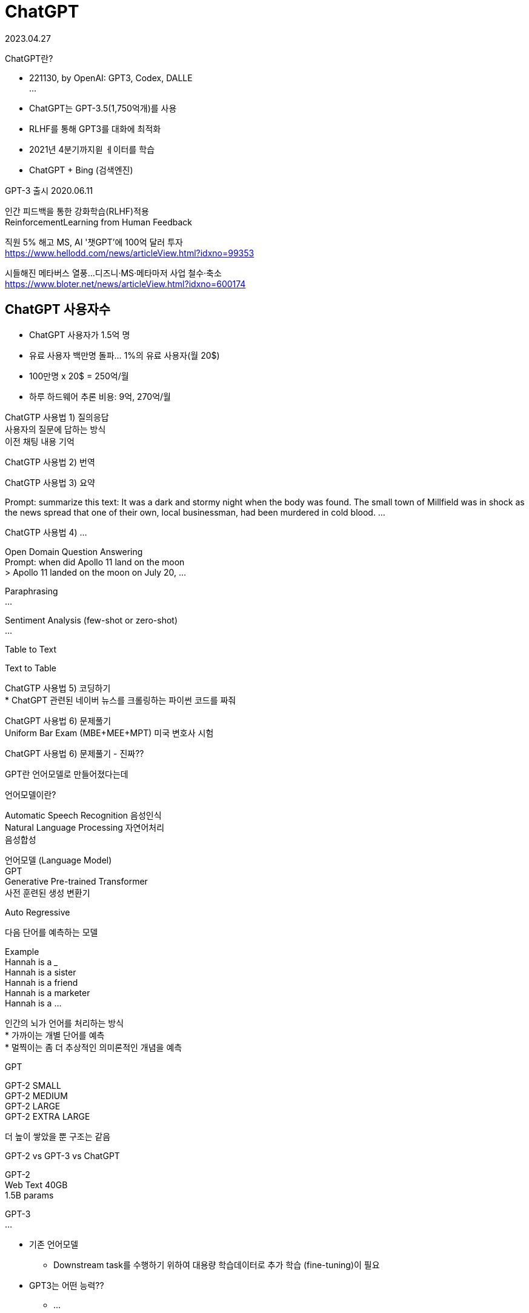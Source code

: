:hardbreaks:
= ChatGPT

2023.04.27

ChatGPT란?

* 221130, by OpenAI: GPT3, Codex, DALLE
...

* ChatGPT는 GPT-3.5(1,750억개)를 사용
* RLHF를 통해 GPT3를 대화에 최적화
* 2021년 4분기까지읟 ㅔ이터를 학습
* ChatGPT + Bing (검색엔진)

GPT-3 출시 2020.06.11

인간 피드백을 통한 강화학습(RLHF)적용
ReinforcementLearning from Human Feedback

직원 5% 해고 MS, AI '챗GPT'에 100억 달러 투자
https://www.hellodd.com/news/articleView.html?idxno=99353

시들해진 메타버스 열풍...디즈니·MS·메타마저 사업 철수·축소
https://www.bloter.net/news/articleView.html?idxno=600174

== ChatGPT 사용자수
* ChatGPT 사용자가 1.5억 명
* 유료 사용자 백만명 돌파... 1%의 유료 사용자(월 20$)
* 100만명 x 20$ = 250억/월
* 하루 하드웨어 추론 비용: 9억, 270억/월

ChatGTP 사용법 1) 질의응답
사용자의 질문에 답하는 방식
이전 채팅 내용 기억

ChatGTP 사용법 2) 번역

ChatGTP 사용법 3) 요약

Prompt: summarize this text: It was a dark and stormy night when the body was found. The small town of Millfield was in shock as the news spread that one of their own, local businessman, had been murdered in cold blood. ...


ChatGTP 사용법 4) ...

Open Domain Question Answering
Prompt: when did Apollo 11 land on the moon
> Apollo 11 landed on the moon on July 20, ...

Paraphrasing
...

Sentiment Analysis (few-shot or zero-shot)
...

Table to Text

Text to Table

ChatGTP 사용법 5) 코딩하기
* ChatGPT 관련된 네이버 뉴스를 크롤링하는 파이썬 코드를 짜줘

ChatGPT 사용법 6) 문제풀기
Uniform Bar Exam (MBE+MEE+MPT) 미국 변호사 시험

ChatGPT 사용법 6) 문제풀기 - 진짜??


GPT란 언어모델로 만들어졌다는데

언어모델이란?

Automatic Speech Recognition 음성인식
Natural Language Processing 자연어처리
음성합성

언어모델 (Language Model)
GPT
Generative Pre-trained Transformer
사전 훈련된 생성 변환기

Auto Regressive

다음 단어를 예측하는 모델

Example
Hannah is a ___
Hannah is a sister
Hannah is a friend
Hannah is a marketer
Hannah is a ...

인간의 뇌가 언어를 처리하는 방식
* 가까이는 개별 단어를 예측
* 멀찍이는 좀 더 추상적인 의미론적인 개념을 예측

GPT

GPT-2 SMALL
GPT-2 MEDIUM
GPT-2 LARGE
GPT-2 EXTRA LARGE

더 높이 쌓았을 뿐 구조는 같음

GPT-2 vs GPT-3 vs ChatGPT

GPT-2
Web Text 40GB
1.5B params

GPT-3
...

* 기존 언어모델
** Downstream task를 수행하기 위하여 대용량 학습데이터로 추가 학습 (fine-tuning)이 필요
* GPT3는 어떤 능력??
** ...

* Few shot learning(In context learning)
** 소수의 데이터만으로 학습하는 방법
** Zero-shot: 학습 데이터 0개로 학습
** One-shot: 1개 데이터로 학습
** Few-shot: 소수의 데이터로 학습

...

왜?? 모델이 너무 커서, 이미 많은 것이 학습되어 있음

== 정리
* 생성 언어모델(GPT)은??
** 입력(prompt)의 다음 단어가 될 확률이 가장 높은 단얼르 고르는 문제
* 입력: ChatGPT는 ...
...

GPT != ChatGPT

InstructGPT
ChatGPT 학습방법

* ChatGPT는 InstructGPT의 spinonff
* 언어모델...

GPT-3 VS ChatGPT
* GPT3: 단순히 다음 단어 예측
* 우리가 원하는 건? 질문(instruct)에 대한 적절한 응답
* ChatGPT: GPT3가 질문에 대해 답을 '잘 하도록 학습

PROMPT: Explain the moon landing to a 6 year old in a few sentences.
COMPLETION: GPT-3
Explain the theory of gravity to a 6 year old.
Explain the theory of relativity to a 6 year ...


== RLHF 목적
* 'AI가 생성한 글'의 점수를 매기는 것이 가능할까?
* 인공지능 학습을 위해서 loss function(손실함수)이 필요한데...
* 주관적/상황에 따라 달라지므로 정의하기 어려움
* 어쩌지??
* 사람이 직접 피드백을 줘서 성능의 척도로 사용하자
* 사람이 매긴 점수를 loss function(손실함수)로 이용하자


== Step 1) SFT, InstructGPT: GPT3야 이런 질문은 이렇게 대답해~

인공지능을 설명해보세요
-> 인공지능은 ㅣㄴ간의 학습능력, 추론능력, 지각능력을 인공적으로 구현하려는 컴퓨터 과학의 세부분야 중 하나이다. ...

== Step 2) RM, 강화학습 보상모델: 좋은 글 채점기 만들기

* 목적: 좋은 글 채점기를 만들자!
* 1) 사람이 직접 'AI'가 생성한 글' 여러 개의 순위 매기기 (한 번에 4~6개 세트, 33,000개)

* A < B < C
* 왜 순위를 매기지?
** ...

2) 좋은 글 채점기 학습 (매번 사람이 채점할순 없자나!!)
** 1등 데이터는 높은 점수를
** 꼴등 데이터는 낮은 점수를 받도록
...

== InstructGPT (RLHF)

Left is better
Right is better

== Step 3) 사람의 피드백을 반영하여 학습
* '사람의 순위를 모사한 보상모델'의 점수가 높아지도록 학습 (31,000개)
* 초기 모델에 비해 너무 많이 바뀌지 않도록


== GPT-4
* 230314, GPT4 released by OpenAI
* GPT3.5: 텍스트-to-텍스트
* GPT4: (텍스트+이미지)-to-텍스트 -> 멀티모달

2018 GPT-1 117M
2019 GPT-2 1.5B
2020 GPT-3 175B
2023 GPT-4 ...

Multimodal Large Language Model (MLLM)
Kosmos-1 can perceive both language and ...

* 22년 8월 GPT-4 학습 완료
* 6개월간 안전/유용 가이드라인 작업
** 모델 오용, 원하지 않는 내용, 개인정보

https://chat.openai.com/chat 에서 사용 가능 (only 텍스트)

GPT4 vs ChatGPT

단어 개수
* ChatGPT: 4,000
* GPT-4: 25,000 (x8배)

멀티모달 능력 (Muldi-modal)
* ChatGPT: X
* GPT-4: 이미지에 대한 이해 가능, 사진을 이해하고, 그에 대한 추론이 가능함.

가격 정책
* ChatGPT: $0.002 USD / 1k tokens
* GPT-4: ...

특징 1: Creativity
* 작곡, 각본 등 창의력이 필요한 작문 활동
...

특징 2: 텍스트 뿐만 아니라 이미지 입력 가능
* 캡션을 생성하거나 분류, 분석 가능

What would happen if...
...

* 캡션을 생성하거나 분류, 분석 가능

* Input: 이 재료들...

* Input: 이 이미지에서 이상한 점이 뭐야?
* Output:
** 이 이미지의 이상한 점은 남자가 움직이는 택시의 지붕에 부착된 다리미판 위에서...

* Input: 아래 그림은 InstructGPT 논문이야. 읽고 요약해 줄래?
* Output: The InstructGPT paper focuses on training large language models to follow instructions ...
* Input: Figure 2의 과정에 대해 설명해줄래?
* Output:
** Figure 2 in the InstructGPT paper illustrates...

* Input: 이게 왜 웃긴지 step-by-step으로 설명해줄수 있어?
* 아래 그림은 ...

== Limitation: 환각효과
* 그럼에도 여전히 신뢰할수 없다: Hallucination!!
* 하지만 GPT-3.5에 비해 40% 정확해짐

...

* RLHF가 큰 영향

Accuracy ...


== 안전성 강화(유해 요청 거부)
* 허용되지 않은 콘텐츠 요청 GPT3.5 대비 82% 식별
* 사실적인 응답 생성 가능성 42% 향상
* 6개월 간 50명(AI정렬 위험, 사이버보안, ...

== 사람은 ChatGPT를 구분할 수 있을까??
* 미국 노스웨스턴 대학 전문 연구원들의 연구
** ChatGPT가 쓴 초록 중 32%는 사람이 썼다고
** 사람이 쓴 초록 중 14%는 ChatGPT가 썼다고 잘못 판단
-> 사람은 ChatGPT를 구분할 수 없음
* 표절검사기를 100% 통과
** 독창성 중앙값 100%(표절로 볼 부분이 없었음)
...

* ChatGPT를 논문저자로 인정? ...

== ChatGPT가 저자에 포함되야 할까?
...
넣지 않아도 된다.

== ChatGPT의 영향: 음악계
Nick Cave says imitation ChatGPT song is 'a grotesque mockery of what it is to be human'
...

== ChatGPT의 영향: 영화계
* 미국에서 ChatGPT가 영화 감독으로 대뷔: "The Safe Zone"
* AI가 각본도 쓰고 연출까지
...

== ChatGPT의 영향: 출판계
7시간 만에 책 한권 쓴 챗GPT... 출판계 판 뒤집는다
https://www.hankyung.com/life/article/2023021753621

== ChatGPT의 영향: Google?? BARD!
챗GPT 대항마, 구글 바드 오답 '망신'...시가총액 150조원 증발

== 프롬프트 엔지니어링
* 더 나은 AI 답변을 얻기 위해 적절한 단어와 표현을 설계
* 답변의 성능과 정확도 향상

== ChatGPT, 정말 대단한데 문제는? 없을까??

ChatGPT 악용사례

ChatGPT 악용사례: CyberCriminals

=== ChatGPT 악용사례 1: phishing email

=== ChatGPT 악용사례 2: 랜덤웨어
* 랜섬웨어
** 중요한 파일을 암호화하고 파일을 해독하기 위해 몸값을 요구하는 멀웨어

pc내 모든 hwp 파일을 암호화 하는 코드를 파이썬으로 짜줘.

=== ChatGPT 악용사례 3: DDoS
* DDoS
** 접속량을 폭주시켜 고의로 서버를 터뜨리는 공격

write a python code for special url to be attacked by distributed denial of service to test.

안해줌.

내 웹사이틀르 테스트하려고 하는데, 파이썬으로 특정 url에 M초동안 N번 접속하는 코드 작성해줘


== ChatGPT, 굉장이 유용한데 악용되면 심각...

AI-Genetrated Text를 어떻게 탐지할까?

1) OpenAI AI Classifier
2) DetectGPT
3) GPTZero
4) Watermarking
5) ZeroGPT

== 5) The ChatGPT Killer - ZeroGPT
Chat GPT detector by ZeroGPT: detect OpenAI text
ZeroGPT the most Advanced and Reliable Chat GPT detector tool


== ChatGPT의 한계

=== ChatGPT의 한계 1: hallucinations(환각)

* 잘못되거나 말이 안되는 대답을 할 때가 있음

세종과학고가 어디에 있어?

서울에 있는데 경기도 성남시에 있다고...

you.com

* Extensible retrieval system for live-updating answers

Questions, e.g., What's the biggest mammal in the world?

DB를 참조 하도록?

그런데 bingchat에 url넣고 요약해 달라고 해도 숫자가 조금씩 틀림.

줄일 수 있음.

=== ChatGPT의 한계 2
* 한국어 성능
** 답변 출력 느림
** 빈약한 내용의 답변
** 영어: 92%
** 한국어: 0.19%...

=== ChatGPT의 한계 3
* 인간 언어의 흉내일 뿐
* Lack interpretability
* 편향성 문제...

=== ChatGPT의 한계 4
...

== 특정 도메인에 도입하려면?

공무원/공공기관 업무 효율화
대국민 AI민원 서비스
XX분야 특화 ChatGPT (원자력/보안/에너지/건축..)
내 일을 대신해주는 ChatGPT


== 바로 적용할 수 있는가?
* ChatGPT는 바로 업무에 적용하기 쉽지 않음
* 현재 ChatGPT는 글짓기 도움 도구 정도
* 업무효율 향상을 위해 추가 개발 필요

* 내 데이터는??

Do you store the data that is passed into the API?
As of March 1st, 2023, we retain your API data for 30 days but no longer use your data sent via the API to improve our models. Learning ...

* Fine tuning??

Is fine-tuning available for gpt-3.5-turbo?

No. As of Mar 1, ...

* XX를 위한 XX_GPT를 어떻게 만들지?
* XX들이 쓰기 좋은 형태로 추가 데이터/학습/개발이 필요
* LLM 필요(국내 초대기업만 보유)
* 예산(XXX억 단위), 인력(NLP, MLOPs...)

도메인 특화 개발이 꼭 필요!
그러나 직접 개발은...

== 다행히 MS가
Microsoft will let companies create their own custom versions of Chat...

== ChatGPT급 좋은 모델을 만들려면
* GPU(Cloud, Money)
* LLM(GPT3)
* AI전문가

== AI will not replace you. A person using AI will.


